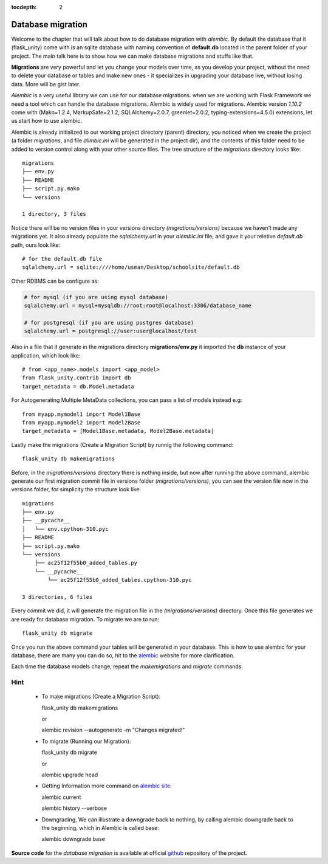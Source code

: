 :tocdepth: 2

Database migration
##################

Welcome to the chapter that will talk about how to do database migration with `alembic`. By default the database that it (flask_unity) come with is an sqlite database with naming convention of **default.db** located in the parent folder of your project. The main talk here is to show how we can make database migrations and stuffs like that.

**Migrations** are very powerful and let you change your models over time, as you develop your project, without the need to delete your database or tables and make new ones - it specializes in upgrading your database live, without losing data. More will be gist later.

`Alembic` is a very useful library we can use for our database migrations. when we are working with Flask Framework we need a tool which can handle the database migrations. Alembic is widely used for migrations. Alembic version `1.10.2` come with (Mako=1.2.4, MarkupSafe=2.1.2, SQLAlchemy=2.0.7, greenlet=2.0.2, typing-extensions=4.5.0) extensions, let us start how to use alembic.

Alembic is already initialized to our working project directory (parent) directory, you noticed when we create the project (a folder `migrations`, and file `alimbic.ini` will be generated in the project dir), and the contents of this folder need to be added to version control along with your other source files. The tree structure of the `migrations` directory looks like::

    migrations
    ├── env.py
    ├── README
    ├── script.py.mako
    └── versions

    1 directory, 3 files

Notice there will be no version files in your versions directory `(migrations/versions)` because we haven’t made any migrations yet. It also already populate the `sqlalchemy.url` in your `alembic.ini` file, and gave it your reletive `default.db` path, ours look like::

    # for the default.db file
    sqlalchemy.url = sqlite:////home/usman/Desktop/schoolsite/default.db

Other RDBMS can be configure as:

.. code-block:: bash

    # for mysql (if you are using mysql database)
    sqlalchemy.url = mysql+mysqldb://root:root@localhost:3306/database_name

    # for postgresql (if you are using postgres database)
    sqlalchemy.url = postgresql://user:user@localhost/test

Also in a file that it generate in the migrations directory **migrations/env.py** it imported the **db** instance of your application, which look like::

    # from <app_name>.models import <app_model>
    from flask_unity.contrib import db
    target_metadata = db.Model.metadata

For Autogenerating Multiple MetaData collections, you can pass a list of models instead e.g::

    from myapp.mymodel1 import Model1Base
    from myapp.mymodel2 import Model2Base
    target_metadata = [Model1Base.metadata, Model2Base.metadata]

Lastly make the migrations (Create a Migration Script) by runnig the following command::

    flask_unity db makemigrations

Before, in the `migrations/versions` directory there is nothing inside, but now after running the above command, alembic generate our first migration commit file in versions folder `(migrations/versions)`, you can see the version file now in the versions folder, for simplicity the structure look like::

    migrations
    ├── env.py
    ├── __pycache__
    │   └── env.cpython-310.pyc
    ├── README
    ├── script.py.mako
    └── versions
        ├── ac25f12f55b0_added_tables.py
        └── __pycache__
            └── ac25f12f55b0_added_tables.cpython-310.pyc

    3 directories, 6 files

Every commit we did, it will generate the migration file in the `(migrations/versions)` directory. Once this file generates we are ready for database migration. To migrate we are to run::

    flask_unity db migrate

Once you run the above command your tables will be generated in your database. This is how to use alembic for your database, there are many you can do so, hit to the `alembic <https://alembic.sqlalchemy.org>`_ website for more clarification.

Each time the database models change, repeat the `makemigrations` and `migrate` commands.

Hint
----

  - To make migrations (Create a Migration Script)::

    flask_unity db makemigrations

    or

    alembic revision --autogenerate -m "Changes migrated!"

  - To migrate (Running our Migration)::

    flask_unity db migrate

    or

    alembic upgrade head

  - Getting Information more command on `alembic site <https://alembic.sqlalchemy.org/en/latest/tutorial.html#getting-information>`_::

    alembic current

    alembic history --verbose
    
  - Downgrading, We can illustrate a downgrade back to nothing, by calling alembic downgrade back to the beginning, which in Alembic is called base::

    alembic downgrade base

**Source code** for the `database migration` is available at official `github <https://github.com/usmanmusa1920/flask-unity/tree/master/example/database_migrations>`_ repository of the project.
